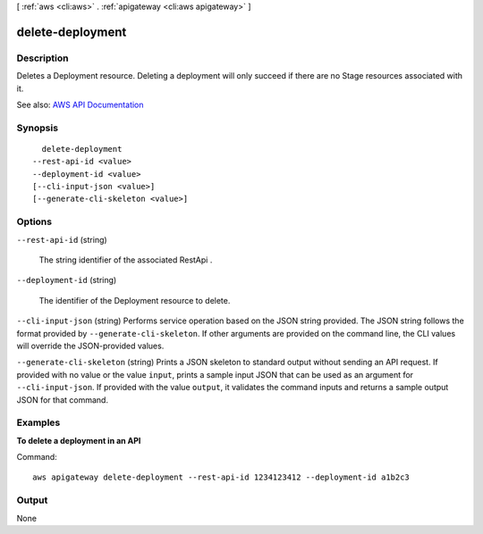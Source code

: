 [ :ref:`aws <cli:aws>` . :ref:`apigateway <cli:aws apigateway>` ]

.. _cli:aws apigateway delete-deployment:


*****************
delete-deployment
*****************



===========
Description
===========



Deletes a  Deployment resource. Deleting a deployment will only succeed if there are no  Stage resources associated with it.



See also: `AWS API Documentation <https://docs.aws.amazon.com/goto/WebAPI/apigateway-2015-07-09/DeleteDeployment>`_


========
Synopsis
========

::

    delete-deployment
  --rest-api-id <value>
  --deployment-id <value>
  [--cli-input-json <value>]
  [--generate-cli-skeleton <value>]




=======
Options
=======

``--rest-api-id`` (string)


  The string identifier of the associated  RestApi .

  

``--deployment-id`` (string)


  The identifier of the  Deployment resource to delete.

  

``--cli-input-json`` (string)
Performs service operation based on the JSON string provided. The JSON string follows the format provided by ``--generate-cli-skeleton``. If other arguments are provided on the command line, the CLI values will override the JSON-provided values.

``--generate-cli-skeleton`` (string)
Prints a JSON skeleton to standard output without sending an API request. If provided with no value or the value ``input``, prints a sample input JSON that can be used as an argument for ``--cli-input-json``. If provided with the value ``output``, it validates the command inputs and returns a sample output JSON for that command.



========
Examples
========

**To delete a deployment in an API**

Command::

  aws apigateway delete-deployment --rest-api-id 1234123412 --deployment-id a1b2c3


======
Output
======

None